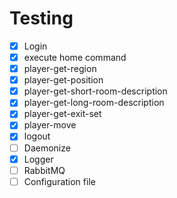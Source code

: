 * Testing
+ [X] Login
+ [X] execute home command
+ [X]  player-get-region
+ [X] player-get-position
+ [X] player-get-short-room-description
+ [X] player-get-long-room-description
+ [X] player-get-exit-set
+ [X] player-move
+ [X] logout
+ [ ] Daemonize
+ [X] Logger
+ [ ] RabbitMQ
+ [ ] Configuration file
